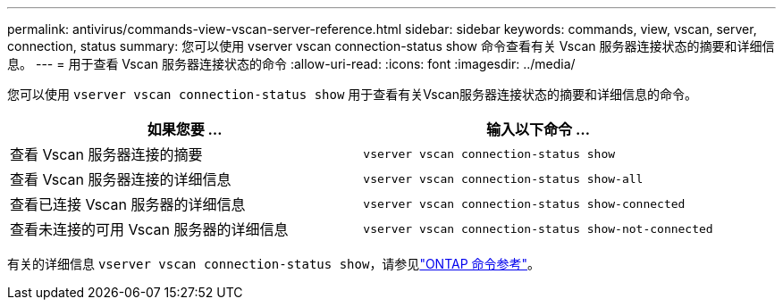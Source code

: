 ---
permalink: antivirus/commands-view-vscan-server-reference.html 
sidebar: sidebar 
keywords: commands, view, vscan, server, connection, status 
summary: 您可以使用 vserver vscan connection-status show 命令查看有关 Vscan 服务器连接状态的摘要和详细信息。 
---
= 用于查看 Vscan 服务器连接状态的命令
:allow-uri-read: 
:icons: font
:imagesdir: ../media/


[role="lead"]
您可以使用 `vserver vscan connection-status show` 用于查看有关Vscan服务器连接状态的摘要和详细信息的命令。

|===
| 如果您要 ... | 输入以下命令 ... 


 a| 
查看 Vscan 服务器连接的摘要
 a| 
`vserver vscan connection-status show`



 a| 
查看 Vscan 服务器连接的详细信息
 a| 
`vserver vscan connection-status show-all`



 a| 
查看已连接 Vscan 服务器的详细信息
 a| 
`vserver vscan connection-status show-connected`



 a| 
查看未连接的可用 Vscan 服务器的详细信息
 a| 
`vserver vscan connection-status show-not-connected`

|===
有关的详细信息 `vserver vscan connection-status show`，请参见link:https://docs.netapp.com/us-en/ontap-cli/search.html?q=vserver+vscan+connection-status+show["ONTAP 命令参考"^]。
